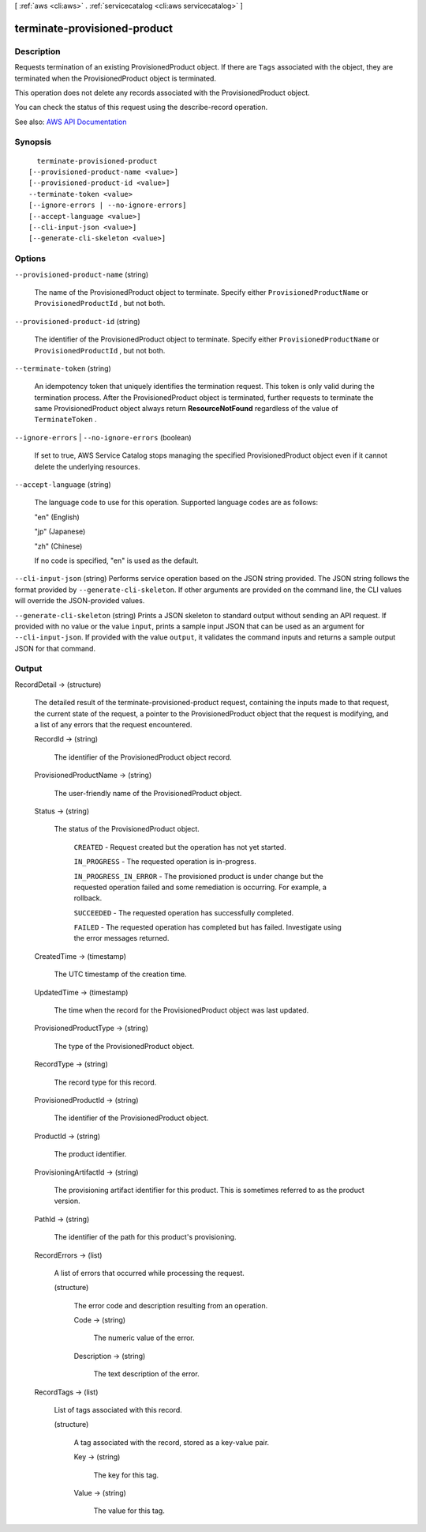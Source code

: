 [ :ref:`aws <cli:aws>` . :ref:`servicecatalog <cli:aws servicecatalog>` ]

.. _cli:aws servicecatalog terminate-provisioned-product:


*****************************
terminate-provisioned-product
*****************************



===========
Description
===========



Requests termination of an existing ProvisionedProduct object. If there are ``Tags`` associated with the object, they are terminated when the ProvisionedProduct object is terminated. 

 

This operation does not delete any records associated with the ProvisionedProduct object.

 

You can check the status of this request using the  describe-record operation.



See also: `AWS API Documentation <https://docs.aws.amazon.com/goto/WebAPI/servicecatalog-2015-12-10/TerminateProvisionedProduct>`_


========
Synopsis
========

::

    terminate-provisioned-product
  [--provisioned-product-name <value>]
  [--provisioned-product-id <value>]
  --terminate-token <value>
  [--ignore-errors | --no-ignore-errors]
  [--accept-language <value>]
  [--cli-input-json <value>]
  [--generate-cli-skeleton <value>]




=======
Options
=======

``--provisioned-product-name`` (string)


  The name of the ProvisionedProduct object to terminate. Specify either ``ProvisionedProductName`` or ``ProvisionedProductId`` , but not both.

  

``--provisioned-product-id`` (string)


  The identifier of the ProvisionedProduct object to terminate. Specify either ``ProvisionedProductName`` or ``ProvisionedProductId`` , but not both.

  

``--terminate-token`` (string)


  An idempotency token that uniquely identifies the termination request. This token is only valid during the termination process. After the ProvisionedProduct object is terminated, further requests to terminate the same ProvisionedProduct object always return **ResourceNotFound** regardless of the value of ``TerminateToken`` .

  

``--ignore-errors`` | ``--no-ignore-errors`` (boolean)


  If set to true, AWS Service Catalog stops managing the specified ProvisionedProduct object even if it cannot delete the underlying resources.

  

``--accept-language`` (string)


  The language code to use for this operation. Supported language codes are as follows:

   

  "en" (English)

   

  "jp" (Japanese)

   

  "zh" (Chinese)

   

  If no code is specified, "en" is used as the default.

  

``--cli-input-json`` (string)
Performs service operation based on the JSON string provided. The JSON string follows the format provided by ``--generate-cli-skeleton``. If other arguments are provided on the command line, the CLI values will override the JSON-provided values.

``--generate-cli-skeleton`` (string)
Prints a JSON skeleton to standard output without sending an API request. If provided with no value or the value ``input``, prints a sample input JSON that can be used as an argument for ``--cli-input-json``. If provided with the value ``output``, it validates the command inputs and returns a sample output JSON for that command.



======
Output
======

RecordDetail -> (structure)

  

  The detailed result of the  terminate-provisioned-product request, containing the inputs made to that request, the current state of the request, a pointer to the ProvisionedProduct object that the request is modifying, and a list of any errors that the request encountered.

  

  RecordId -> (string)

    

    The identifier of the ProvisionedProduct object record.

    

    

  ProvisionedProductName -> (string)

    

    The user-friendly name of the ProvisionedProduct object.

    

    

  Status -> (string)

    

    The status of the ProvisionedProduct object.

     

     ``CREATED`` - Request created but the operation has not yet started.

     

     ``IN_PROGRESS`` - The requested operation is in-progress.

     

     ``IN_PROGRESS_IN_ERROR`` - The provisioned product is under change but the requested operation failed and some remediation is occurring. For example, a rollback.

     

     ``SUCCEEDED`` - The requested operation has successfully completed.

     

     ``FAILED`` - The requested operation has completed but has failed. Investigate using the error messages returned.

    

    

  CreatedTime -> (timestamp)

    

    The UTC timestamp of the creation time.

    

    

  UpdatedTime -> (timestamp)

    

    The time when the record for the ProvisionedProduct object was last updated.

    

    

  ProvisionedProductType -> (string)

    

    The type of the ProvisionedProduct object.

    

    

  RecordType -> (string)

    

    The record type for this record.

    

    

  ProvisionedProductId -> (string)

    

    The identifier of the ProvisionedProduct object.

    

    

  ProductId -> (string)

    

    The product identifier.

    

    

  ProvisioningArtifactId -> (string)

    

    The provisioning artifact identifier for this product. This is sometimes referred to as the product version.

    

    

  PathId -> (string)

    

    The identifier of the path for this product's provisioning.

    

    

  RecordErrors -> (list)

    

    A list of errors that occurred while processing the request.

    

    (structure)

      

      The error code and description resulting from an operation.

      

      Code -> (string)

        

        The numeric value of the error.

        

        

      Description -> (string)

        

        The text description of the error.

        

        

      

    

  RecordTags -> (list)

    

    List of tags associated with this record.

    

    (structure)

      

      A tag associated with the record, stored as a key-value pair.

      

      Key -> (string)

        

        The key for this tag.

        

        

      Value -> (string)

        

        The value for this tag.

        

        

      

    

  

